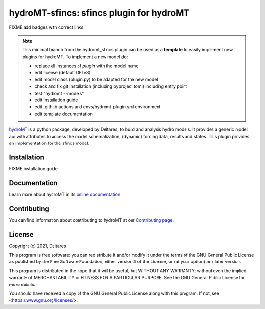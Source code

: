hydroMT-sfincs: sfincs plugin for hydroMT
###########################################

FIXME add badges with correct links

.. note::

  This minimal branch from the hydromt_sfincs plugin can be used as a **template** to easily 
  implement new plugins for hydroMT. To implement a new model do:
  
  - replace all instances of `plugin` with the model name
  - edit license (default GPLv3)
  - edit model class (plugin.py) to be adapted for the new model
  - check and fix git installation (including pyproject.toml) including entry point
  - test "hydromt --models"
  - edit installation guide 
  - edit .github actions and envs/hydromt-plugin.yml environment
  - edit template documentation


hydroMT_ is a python package, developed by Deltares, to build and analysis hydro models.
It provides a generic model api with attributes to access the model schematization,
(dynamic) forcing data, results and states. This plugin provides an implementation 
for the sfincs model.


.. _hydromt: https://deltares.github.io/hydromt


Installation
------------

FIXME installation guide

Documentation
-------------

Learn more about hydroMT in its `online documentation <https://deltares.github.io/hydromt_sfincs/>`_

Contributing
------------

You can find information about contributing to hydroMT at our `Contributing page <https://deltares.github.io/hydromt_sfincs/latest/contributing.html>`_.

License
-------

Copyright (c) 2021, Deltares

This program is free software: you can redistribute it and/or modify it under the terms of the GNU General 
Public License as published by the Free Software Foundation, either version 3 of the License, or (at your 
option) any later version.

This program is distributed in the hope that it will be useful, but WITHOUT ANY WARRANTY; without even the 
implied warranty of MERCHANTABILITY or FITNESS FOR A PARTICULAR PURPOSE. See the GNU General Public License 
for more details.

You should have received a copy of the GNU General Public License along with this program. If not, 
see <https://www.gnu.org/licenses/>.
